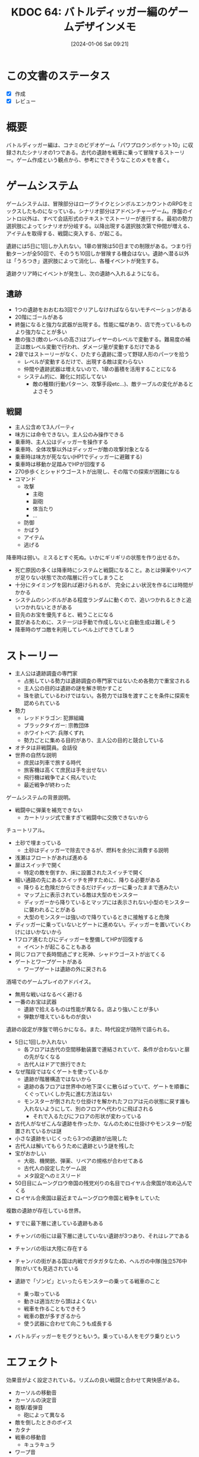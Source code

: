 :properties:
:ID: 20240106T092116
:mtime:    20241111012257
:ctime:    20241028101410
:end:
#+title:      KDOC 64: バトルディッガー編のゲームデザインメモ
#+date:       [2024-01-06 Sat 09:21]
#+filetags:   :essay:
#+identifier: 20240106T092116

* この文書のステータス
:LOGBOOK:
CLOCK: [2024-01-06 Sat 17:40]--[2024-01-06 Sat 18:05] =>  0:25
CLOCK: [2024-01-06 Sat 16:29]--[2024-01-06 Sat 16:54] =>  0:25
CLOCK: [2024-01-06 Sat 15:58]--[2024-01-06 Sat 16:23] =>  0:25
CLOCK: [2024-01-06 Sat 11:32]--[2024-01-06 Sat 11:57] =>  0:25
CLOCK: [2024-01-06 Sat 10:54]--[2024-01-06 Sat 11:19] =>  0:25
CLOCK: [2024-01-06 Sat 10:19]--[2024-01-06 Sat 10:44] =>  0:25
CLOCK: [2024-01-06 Sat 09:48]--[2024-01-06 Sat 10:13] =>  0:25
:END:
- [X] 作成
- [X] レビュー
* 概要
バトルディッガー編は、コナミのビデオゲーム「パワプロクンポケット10」に収録されたシナリオの1つである。古代の遺跡を戦車に乗って冒険するストーリー。ゲーム作成という観点から、参考にできそうなことのメモを書く。
* ゲームシステム
ゲームシステムは、冒険部分はローグライクとシンボルエンカウントのRPGをミックスしたものになっている。シナリオ部分はアドベンチャーゲーム。序盤のイントロ以外は、すべて会話形式のテキストでストーリーが進行する。最初の勢力選択肢によってシナリオが分岐する。以降出現する選択肢次第で仲間が増える、アイテムを取得する、戦闘に突入する、が起こる。

遺跡には5日に1回しか入れない。1章の冒険は50日までの制限がある。つまり行動ターンが全50回で、そのうち10回しか冒険する機会はない。遺跡へ潜る以外は「うろつき」選択肢によって消化し、各種イベントが発生する。

遺跡クリア時にイベントが発生し、次の遺跡へ入れるようになる。
** 遺跡
- 1つの遺跡をおおむね3回でクリアしなければならないモチベーションがある
- 20階にゴールがある
- 終盤になると強力な武器が出現する。性能に幅があり、店で売っているものより強力なことが多い
- 敵の強さ(敵のレベルの高さ)はプレイヤーのレベルで変動する。難易度の補正は敵レベル変動で行われ、ダメージ量が変動するだけである
- 2章ではストーリーがなく、ひたすら遺跡に潜って野球人形のパーツを拾う
  - レベルが変動するだけで、出現する敵は変わらない
  - 仲間や遺跡武器は増えないので、1章の蓄積を活用することになる
  - システム的に、難化に対応してない
    - 敵の種類(行動パターン、攻撃手段etc...)、敵テーブルの変化があるとよさそう
** 戦闘
- 主人公含めて3人パーティ
- 味方には命令できない。主人公のみ操作できる
- 乗車時、主人公はディッガーを操作する
- 乗車時、全体攻撃以外はディッガーが敵の攻撃対象となる
- 乗車時は味方が死なない(HP1でディッガーに避難する)
- 乗車時は移動か足踏みでHPが回復する
- 270歩歩くとシャドウゴーストが出現し、その階での探索が困難になる
- コマンド
  - 攻撃
    - 主砲
    - 副砲
    - 体当たり
    - ...
  - 防御
  - かばう
  - アイテム
  - 逃げる

降車時は弱い。ミスるとすぐ死ぬ。いかにギリギリの状態を作り出せるか。

- 死亡原因の多くは降車時にシステムと戦闘になること。あとは弾薬やリペアが足りない状態で次の階層に行ってしまうこと
- 十分にタイミングを図れば避けられるが、 完全によい状況を作るには時間がかかる
- システムのシンボルがある程度ランダムに動くので、追いつかれるときと追いつかれないときがある
- 目先のお宝を優先すると、戦うことになる
- 罠があるために、ステージは手動で作成しないと自動生成は難しそう
- 降車時のザコ敵を利用してレベル上げできてしまう

* ストーリー
- 主人公は遺跡調査の専門家
  - 占拠している勢力は遺跡調査の専門家ではないため各勢力で重宝される
  - 主人公の目的は遺跡の謎を解き明かすこと
  - 珠を欲しているわけではない。各勢力では珠を渡すことを条件に探索を認められている
- 勢力
  - レッドドラゴン: 犯罪組織
  - ブラックタイガー: 宗教団体
  - ホワイトベア: 兵隊くずれ
  - 勢力ごとに集める目的があり、主人公の目的と競合している
- オチタは非戦闘員。会話役
- 世界の自然な説明
  - 庶民は列車で旅する時代
  - 旅客機は高くて庶民は手を出せない
  - 飛行機は戦争でよく飛んでいた
  - 最近戦争が終わった

ゲームシステムの背景説明。

- 戦闘中に弾薬を補充できない
  - カートリッジ式で重すぎて戦闘中に交換できないから

チュートリアル。

- 土砂で埋まっている
  - 土砂はディッガーで除去できるが、燃料を余分に消費する説明
- 浅瀬はフロートがあれば進める
- 扉はスイッチで開く
  - 特定の敵を倒すか、床に設置されたスイッチで開く
- 細い通路の先にあるスイッチを押すために、降りる必要がある
  - 降りると危険だからできるだけディッガーに乗ったままで進みたい
  - マップ上に表示されている敵は大型のモンスター
  - ディッガーから降りているとマップには表示されない小型のモンスターに襲われることがある
  - 大型のモンスターは強いので降りているときに接触すると危険
- ディッガーに乗っていないとゲートに進めない。ディッガーを置いていくわけにはいかないから
- 1フロア進むたびにディッガーを整備してHPが回復する
  - イベントが起こることもある
- 同じフロアで長時間過ごすと死神、シャドウゴーストが出てくる
- ゲートとワープゲートがある
  - ワープゲートは遺跡の外に戻される

酒場でのゲームプレイのアドバイス。

- 無用な戦いはなるべく避ける
- 一番のお宝は武器
  - 遺跡で拾えるものは性能が異なる。店より強いことが多い
  - 弾数が増えているものが良い

遺跡の設定が序盤で明らかになる。また、時代設定が随所で語られる。

- 5日に1回しか入れない
  - 各フロアは古代の空間移動装置で連結されていて、条件が合わないと扉の先がなくなる
  - 古代人はドアで旅行できた
- なぜ階段ではなくゲートを使っているか
  - 遺跡が階層構造ではないから
  - 遺跡の各フロアは世界中の地下深くに散らばっていて、ゲートを順番にくぐっていくしか先に進む方法はない
  - モンスターが倒されたり仕掛けを解かれたフロアは元の状態に戻す誰も入れないようにして、別のフロアへ代わりに飛ばされる
    - それで入るたびにフロアの形状が変わっている
- 古代人がなぜこんな遺跡を作ったか、なんのために仕掛けやモンスターが配置されているかは謎
- 小さな遺跡をいじくったら3つの遺跡が出現した
- 古代人は解いてもらうために遺跡という謎を残した
- 宝がおかしい
  - 大砲、機関銃、弾薬、リペアの規格が合わせてある
  - 古代人の設定したゲーム説
  - メタ設定へのミスリード
- 50日目にムーングロウ帝国の残党刈りの名目でロイヤル合衆国が攻め込んでくる
- ロイヤル合衆国は最近までムーングロウ帝国と戦争をしていた

複数の遺跡が存在している世界。

- すでに最下層に達している遺跡もある
- チャンバの街には最下層に達していない遺跡が3つあり、それはレアである
- チャンバの街は大陸に存在する
- チャンバの街がある国は内戦でガタガタなため、ヘルガの中隊(独立576中隊)がいても見逃されている

- 遺跡で「ゾンビ」といったらモンスターの乗ってる戦車のこと
  - 乗っ取っている
  - 動きは適当だから頭はよくない
  - 戦車を作ることもできそう
  - 戦車の数が多すぎるから
  - 使う武器に合わせて向こうも成長する
- バトルディッガーをモグラともいう。乗っている人をモグラ乗りという

* エフェクト
効果音がよく設定されている。リズムの良い戦闘と合わせて爽快感がある。

- カーソルの移動音
- カーソルの決定音
- 砲撃/着弾音
  - 砲によって異なる
- 敵を倒したときのボイス
- カタナ
- 戦車の移動音
  - キュラキュラ
- ワープ音
  - ワンワンワーン

* 11との比較
パワプロクンポケット11のハタ人間編との比較。

- ✗ キャラのカスタマイズ性の低さ
  - ディッガーをカスタマイズできるが、中盤はほぼ固定になる
  - ハタ人間編では装備を合成し変更できる。合成アイテムの種類が多い
  - 素材を集めるのが楽しい
- ✗ 2章の単調さ
  - 単にレベルが上がるだけで単調
  - ハタ人間編では敵や合成アイテムが増えるので楽しめる
- ✅ 探索のかけひき感
  - 燃料や弾薬のマネジメント要素
  - 降車時のハラハラ感
  - ハタ人間編の戦闘・フィールド探索はやや単調である
- ✅ 戦闘の爽快感
  - 迫力のある画像、アニメーション、効果音
- ✅ 世界観
  - シリアスで重厚なストーリー
  - 第2次世界大戦あたりの時代感があちこちにある
  - 戦車、大砲のロマン
  - ハタ人間編は現代〜未来な武器であり、リアリティはない。ホラー要素強め
* 関連
- [[id:20231128T074518][KDOC 59: ECSを使ってサンプルゲームを作る]]の設計で参考にした
